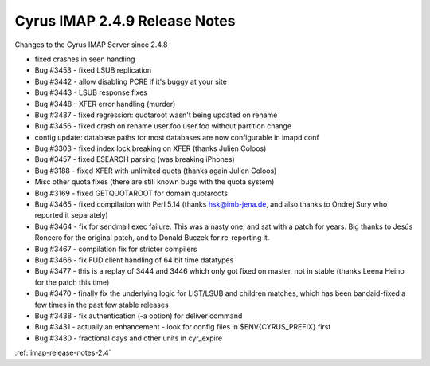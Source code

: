 ==============================
Cyrus IMAP 2.4.9 Release Notes
==============================

Changes to the Cyrus IMAP Server since 2.4.8

*   fixed crashes in seen handling
*   Bug #3453 - fixed LSUB replication
*   Bug #3442 - allow disabling PCRE if it's buggy at your site
*   Bug #3443 - LSUB response fixes
*   Bug #3448 - XFER error handling (murder)
*   Bug #3437 - fixed regression: quotaroot wasn't being updated on rename
*   Bug #3456 - fixed crash on rename user.foo user.foo without partition change
*   config update: database paths for most databases are now configurable in imapd.conf
*   Bug #3303 - fixed index lock breaking on XFER (thanks Julien Coloos)
*   Bug #3457 - fixed ESEARCH parsing (was breaking iPhones)
*   Bug #3188 - fixed XFER with unlimited quota (thanks again Julien Coloos)
*   Misc other quota fixes (there are still known bugs with the quota system)
*   Bug #3169 - fixed GETQUOTAROOT for domain quotaroots
*   Bug #3465 - fixed compilation with Perl 5.14 (thanks hsk@imb-jena.de, and also thanks to Ondrej Sury who reported it separately)
*   Bug #3464 - fix for sendmail exec failure. This was a nasty one, and sat with a patch for years. Big thanks to Jesús Roncero for the original patch, and to Donald Buczek for re-reporting it.
*   Bug #3467 - compilation fix for stricter compilers
*   Bug #3466 - fix FUD client handling of 64 bit time datatypes
*   Bug #3477 - this is a replay of 3444 and 3446 which only got fixed on master, not in stable (thanks Leena Heino for the patch this time)
*   Bug #3470 - finally fix the underlying logic for LIST/LSUB and children matches, which has been bandaid-fixed a few times in the past few stable releases
*   Bug #3438 - fix authentication (-a option) for deliver command
*   Bug #3431 - actually an enhancement - look for config files in $ENV{CYRUS_PREFIX} first
*   Bug #3430 - fractional days and other units in cyr_expire

:ref:`imap-release-notes-2.4`
